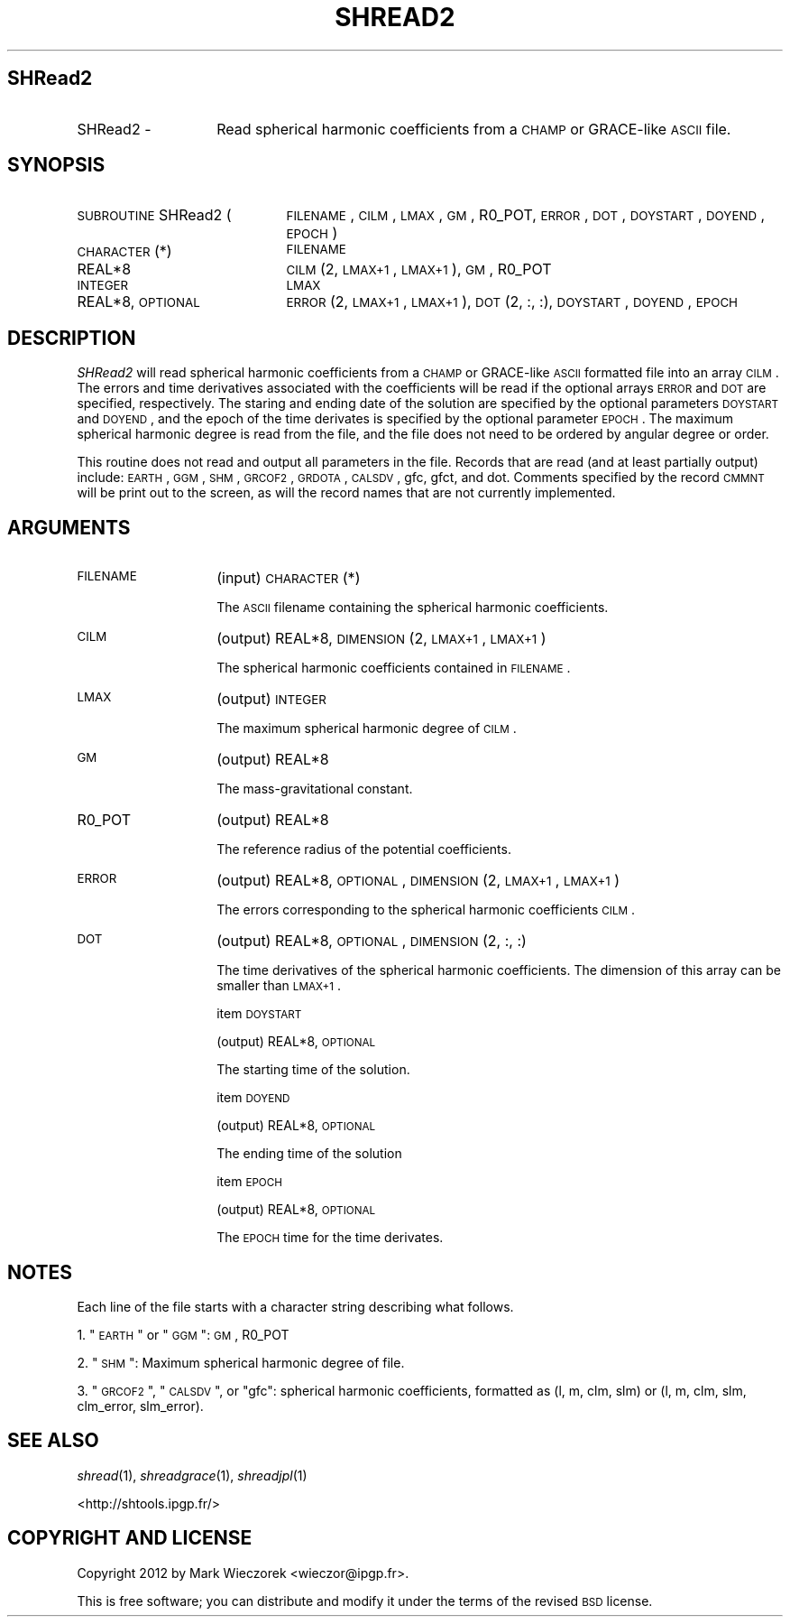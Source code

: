 .\" Automatically generated by Pod::Man 2.23 (Pod::Simple 3.14)
.\"
.\" Standard preamble:
.\" ========================================================================
.de Sp \" Vertical space (when we can't use .PP)
.if t .sp .5v
.if n .sp
..
.de Vb \" Begin verbatim text
.ft CW
.nf
.ne \\$1
..
.de Ve \" End verbatim text
.ft R
.fi
..
.\" Set up some character translations and predefined strings.  \*(-- will
.\" give an unbreakable dash, \*(PI will give pi, \*(L" will give a left
.\" double quote, and \*(R" will give a right double quote.  \*(C+ will
.\" give a nicer C++.  Capital omega is used to do unbreakable dashes and
.\" therefore won't be available.  \*(C` and \*(C' expand to `' in nroff,
.\" nothing in troff, for use with C<>.
.tr \(*W-
.ds C+ C\v'-.1v'\h'-1p'\s-2+\h'-1p'+\s0\v'.1v'\h'-1p'
.ie n \{\
.    ds -- \(*W-
.    ds PI pi
.    if (\n(.H=4u)&(1m=24u) .ds -- \(*W\h'-12u'\(*W\h'-12u'-\" diablo 10 pitch
.    if (\n(.H=4u)&(1m=20u) .ds -- \(*W\h'-12u'\(*W\h'-8u'-\"  diablo 12 pitch
.    ds L" ""
.    ds R" ""
.    ds C` ""
.    ds C' ""
'br\}
.el\{\
.    ds -- \|\(em\|
.    ds PI \(*p
.    ds L" ``
.    ds R" ''
'br\}
.\"
.\" Escape single quotes in literal strings from groff's Unicode transform.
.ie \n(.g .ds Aq \(aq
.el       .ds Aq '
.\"
.\" If the F register is turned on, we'll generate index entries on stderr for
.\" titles (.TH), headers (.SH), subsections (.SS), items (.Ip), and index
.\" entries marked with X<> in POD.  Of course, you'll have to process the
.\" output yourself in some meaningful fashion.
.ie \nF \{\
.    de IX
.    tm Index:\\$1\t\\n%\t"\\$2"
..
.    nr % 0
.    rr F
.\}
.el \{\
.    de IX
..
.\}
.\"
.\" Accent mark definitions (@(#)ms.acc 1.5 88/02/08 SMI; from UCB 4.2).
.\" Fear.  Run.  Save yourself.  No user-serviceable parts.
.    \" fudge factors for nroff and troff
.if n \{\
.    ds #H 0
.    ds #V .8m
.    ds #F .3m
.    ds #[ \f1
.    ds #] \fP
.\}
.if t \{\
.    ds #H ((1u-(\\\\n(.fu%2u))*.13m)
.    ds #V .6m
.    ds #F 0
.    ds #[ \&
.    ds #] \&
.\}
.    \" simple accents for nroff and troff
.if n \{\
.    ds ' \&
.    ds ` \&
.    ds ^ \&
.    ds , \&
.    ds ~ ~
.    ds /
.\}
.if t \{\
.    ds ' \\k:\h'-(\\n(.wu*8/10-\*(#H)'\'\h"|\\n:u"
.    ds ` \\k:\h'-(\\n(.wu*8/10-\*(#H)'\`\h'|\\n:u'
.    ds ^ \\k:\h'-(\\n(.wu*10/11-\*(#H)'^\h'|\\n:u'
.    ds , \\k:\h'-(\\n(.wu*8/10)',\h'|\\n:u'
.    ds ~ \\k:\h'-(\\n(.wu-\*(#H-.1m)'~\h'|\\n:u'
.    ds / \\k:\h'-(\\n(.wu*8/10-\*(#H)'\z\(sl\h'|\\n:u'
.\}
.    \" troff and (daisy-wheel) nroff accents
.ds : \\k:\h'-(\\n(.wu*8/10-\*(#H+.1m+\*(#F)'\v'-\*(#V'\z.\h'.2m+\*(#F'.\h'|\\n:u'\v'\*(#V'
.ds 8 \h'\*(#H'\(*b\h'-\*(#H'
.ds o \\k:\h'-(\\n(.wu+\w'\(de'u-\*(#H)/2u'\v'-.3n'\*(#[\z\(de\v'.3n'\h'|\\n:u'\*(#]
.ds d- \h'\*(#H'\(pd\h'-\w'~'u'\v'-.25m'\f2\(hy\fP\v'.25m'\h'-\*(#H'
.ds D- D\\k:\h'-\w'D'u'\v'-.11m'\z\(hy\v'.11m'\h'|\\n:u'
.ds th \*(#[\v'.3m'\s+1I\s-1\v'-.3m'\h'-(\w'I'u*2/3)'\s-1o\s+1\*(#]
.ds Th \*(#[\s+2I\s-2\h'-\w'I'u*3/5'\v'-.3m'o\v'.3m'\*(#]
.ds ae a\h'-(\w'a'u*4/10)'e
.ds Ae A\h'-(\w'A'u*4/10)'E
.    \" corrections for vroff
.if v .ds ~ \\k:\h'-(\\n(.wu*9/10-\*(#H)'\s-2\u~\d\s+2\h'|\\n:u'
.if v .ds ^ \\k:\h'-(\\n(.wu*10/11-\*(#H)'\v'-.4m'^\v'.4m'\h'|\\n:u'
.    \" for low resolution devices (crt and lpr)
.if \n(.H>23 .if \n(.V>19 \
\{\
.    ds : e
.    ds 8 ss
.    ds o a
.    ds d- d\h'-1'\(ga
.    ds D- D\h'-1'\(hy
.    ds th \o'bp'
.    ds Th \o'LP'
.    ds ae ae
.    ds Ae AE
.\}
.rm #[ #] #H #V #F C
.\" ========================================================================
.\"
.IX Title "SHREAD2 1"
.TH SHREAD2 1 "2012-03-08" "SHTOOLS 2.9" "SHTOOLS 2.9"
.\" For nroff, turn off justification.  Always turn off hyphenation; it makes
.\" way too many mistakes in technical documents.
.if n .ad l
.nh
.SH "SHRead2"
.IX Header "SHRead2"
.IP "SHRead2 \-" 14
.IX Item "SHRead2 -"
Read spherical harmonic coefficients from a \s-1CHAMP\s0 or GRACE-like \s-1ASCII\s0 file.
.SH "SYNOPSIS"
.IX Header "SYNOPSIS"
.IP "\s-1SUBROUTINE\s0 SHRead2 (" 21
.IX Item "SUBROUTINE SHRead2 ("
\&\s-1FILENAME\s0, \s-1CILM\s0, \s-1LMAX\s0, \s-1GM\s0, R0_POT, \s-1ERROR\s0, \s-1DOT\s0, \s-1DOYSTART\s0, \s-1DOYEND\s0, \s-1EPOCH\s0 )
.RS 4
.IP "\s-1CHARACTER\s0(*)" 22
.IX Item "CHARACTER(*)"
\&\s-1FILENAME\s0
.IP "REAL*8" 22
.IX Item "REAL*8"
\&\s-1CILM\s0(2, \s-1LMAX+1\s0, \s-1LMAX+1\s0), \s-1GM\s0, R0_POT
.IP "\s-1INTEGER\s0" 22
.IX Item "INTEGER"
\&\s-1LMAX\s0
.IP "REAL*8, \s-1OPTIONAL\s0" 22
.IX Item "REAL*8, OPTIONAL"
\&\s-1ERROR\s0(2, \s-1LMAX+1\s0, \s-1LMAX+1\s0), \s-1DOT\s0(2, :, :), \s-1DOYSTART\s0, \s-1DOYEND\s0, \s-1EPOCH\s0
.RE
.RS 4
.RE
.SH "DESCRIPTION"
.IX Header "DESCRIPTION"
\&\fISHRead2\fR will read spherical harmonic coefficients from a \s-1CHAMP\s0 or GRACE-like \s-1ASCII\s0 formatted file into an array \s-1CILM\s0. The errors and time derivatives associated with the coefficients will be read if the optional arrays \s-1ERROR\s0 and \s-1DOT\s0 are specified, respectively. The staring and ending date of the solution are specified by the optional parameters \s-1DOYSTART\s0 and \s-1DOYEND\s0, and the epoch of the time derivates is specified by the optional parameter \s-1EPOCH\s0. The maximum spherical harmonic degree is read from the file, and the file does not need to be ordered by angular degree or order.
.PP
This routine does not read and output all parameters in the file. Records that are read (and at least partially output) include: \s-1EARTH\s0, \s-1GGM\s0, \s-1SHM\s0, \s-1GRCOF2\s0, \s-1GRDOTA\s0, \s-1CALSDV\s0, gfc, gfct, and dot. Comments specified by the record \s-1CMMNT\s0 will be print out to the screen, as will the record names that are not currently implemented.
.SH "ARGUMENTS"
.IX Header "ARGUMENTS"
.IP "\s-1FILENAME\s0" 14
.IX Item "FILENAME"
(input) \s-1CHARACTER\s0(*)
.Sp
The \s-1ASCII\s0 filename containing the spherical harmonic coefficients.
.IP "\s-1CILM\s0" 14
.IX Item "CILM"
(output) REAL*8, \s-1DIMENSION\s0 (2, \s-1LMAX+1\s0, \s-1LMAX+1\s0)
.Sp
The spherical harmonic coefficients contained in \s-1FILENAME\s0.
.IP "\s-1LMAX\s0" 14
.IX Item "LMAX"
(output) \s-1INTEGER\s0
.Sp
The maximum spherical harmonic degree of \s-1CILM\s0.
.IP "\s-1GM\s0" 14
.IX Item "GM"
(output) REAL*8
.Sp
The mass-gravitational constant.
.IP "R0_POT" 14
.IX Item "R0_POT"
(output) REAL*8
.Sp
The reference radius of the potential coefficients.
.IP "\s-1ERROR\s0" 14
.IX Item "ERROR"
(output) REAL*8, \s-1OPTIONAL\s0, \s-1DIMENSION\s0 (2, \s-1LMAX+1\s0, \s-1LMAX+1\s0)
.Sp
The errors corresponding to the spherical harmonic coefficients \s-1CILM\s0.
.IP "\s-1DOT\s0" 14
.IX Item "DOT"
(output) REAL*8, \s-1OPTIONAL\s0, \s-1DIMENSION\s0 (2, :, :)
.Sp
The time derivatives of the spherical harmonic coefficients. The dimension of this array can be smaller than \s-1LMAX+1\s0.
.Sp
item \s-1DOYSTART\s0
.Sp
(output) REAL*8, \s-1OPTIONAL\s0
.Sp
The starting time of the solution.
.Sp
item \s-1DOYEND\s0
.Sp
(output) REAL*8, \s-1OPTIONAL\s0
.Sp
The ending time of the solution
.Sp
item \s-1EPOCH\s0
.Sp
(output) REAL*8, \s-1OPTIONAL\s0
.Sp
The \s-1EPOCH\s0 time for the time derivates.
.SH "NOTES"
.IX Header "NOTES"
Each line of the file starts with a character string describing what follows.
.PP
1. \*(L"\s-1EARTH\s0\*(R" or \*(L"\s-1GGM\s0\*(R": \s-1GM\s0, R0_POT
.PP
2. \*(L"\s-1SHM\s0\*(R": Maximum spherical harmonic degree of file.
.PP
3. \*(L"\s-1GRCOF2\s0\*(R", \*(L"\s-1CALSDV\s0\*(R", or \*(L"gfc\*(R": spherical harmonic coefficients, formatted as (l, m, clm, slm) or (l, m, clm, slm, clm_error, slm_error).
.SH "SEE ALSO"
.IX Header "SEE ALSO"
\&\fIshread\fR\|(1), \fIshreadgrace\fR\|(1), \fIshreadjpl\fR\|(1)
.PP
<http://shtools.ipgp.fr/>
.SH "COPYRIGHT AND LICENSE"
.IX Header "COPYRIGHT AND LICENSE"
Copyright 2012 by Mark Wieczorek <wieczor@ipgp.fr>.
.PP
This is free software; you can distribute and modify it under the terms of the revised \s-1BSD\s0 license.
